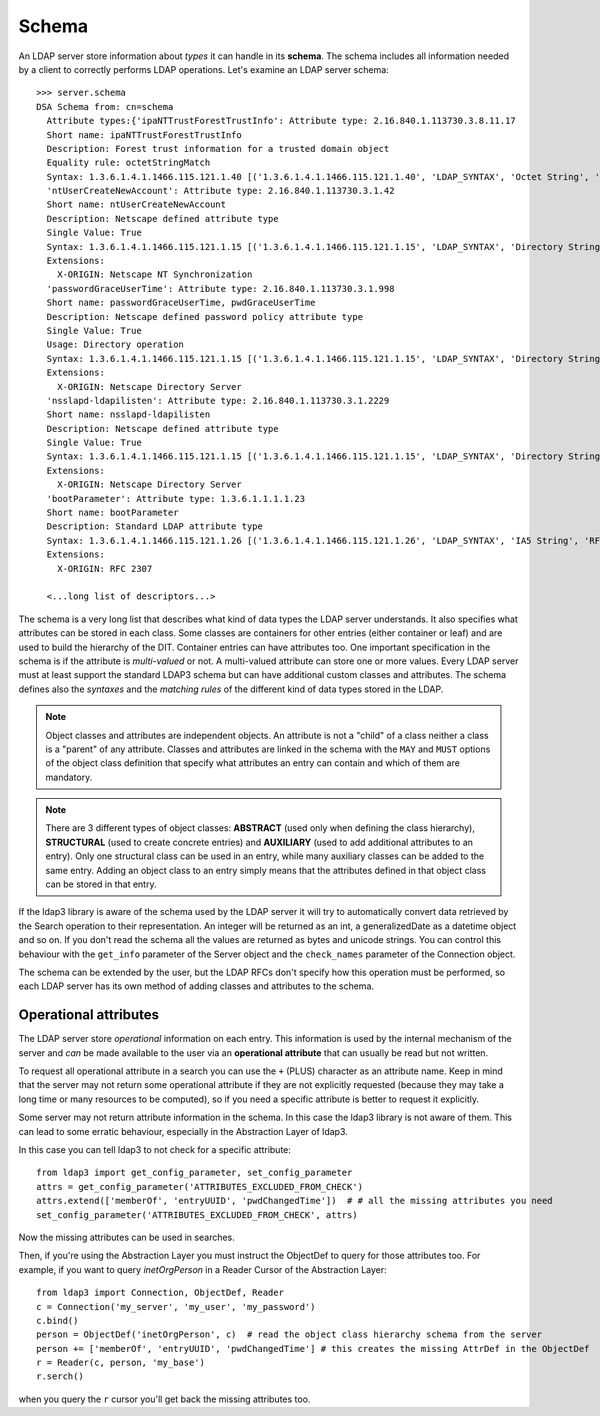 Schema
======

An LDAP server store information about *types* it can handle in its **schema**. The schema includes all information needed by a client to correctly performs
LDAP operations. Let's examine an LDAP server schema::

    >>> server.schema
    DSA Schema from: cn=schema
      Attribute types:{'ipaNTTrustForestTrustInfo': Attribute type: 2.16.840.1.113730.3.8.11.17
      Short name: ipaNTTrustForestTrustInfo
      Description: Forest trust information for a trusted domain object
      Equality rule: octetStringMatch
      Syntax: 1.3.6.1.4.1.1466.115.121.1.40 [('1.3.6.1.4.1.1466.115.121.1.40', 'LDAP_SYNTAX', 'Octet String', 'RFC4517')]
      'ntUserCreateNewAccount': Attribute type: 2.16.840.1.113730.3.1.42
      Short name: ntUserCreateNewAccount
      Description: Netscape defined attribute type
      Single Value: True
      Syntax: 1.3.6.1.4.1.1466.115.121.1.15 [('1.3.6.1.4.1.1466.115.121.1.15', 'LDAP_SYNTAX', 'Directory String', 'RFC4517')]
      Extensions:
        X-ORIGIN: Netscape NT Synchronization
      'passwordGraceUserTime': Attribute type: 2.16.840.1.113730.3.1.998
      Short name: passwordGraceUserTime, pwdGraceUserTime
      Description: Netscape defined password policy attribute type
      Single Value: True
      Usage: Directory operation
      Syntax: 1.3.6.1.4.1.1466.115.121.1.15 [('1.3.6.1.4.1.1466.115.121.1.15', 'LDAP_SYNTAX', 'Directory String', 'RFC4517')]
      Extensions:
        X-ORIGIN: Netscape Directory Server
      'nsslapd-ldapilisten': Attribute type: 2.16.840.1.113730.3.1.2229
      Short name: nsslapd-ldapilisten
      Description: Netscape defined attribute type
      Single Value: True
      Syntax: 1.3.6.1.4.1.1466.115.121.1.15 [('1.3.6.1.4.1.1466.115.121.1.15', 'LDAP_SYNTAX', 'Directory String', 'RFC4517')]
      Extensions:
        X-ORIGIN: Netscape Directory Server
      'bootParameter': Attribute type: 1.3.6.1.1.1.1.23
      Short name: bootParameter
      Description: Standard LDAP attribute type
      Syntax: 1.3.6.1.4.1.1466.115.121.1.26 [('1.3.6.1.4.1.1466.115.121.1.26', 'LDAP_SYNTAX', 'IA5 String', 'RFC4517')]
      Extensions:
        X-ORIGIN: RFC 2307

      <...long list of descriptors...>


The schema is a very long list that describes what kind of data types the LDAP server understands. It also specifies
what attributes can be stored in each class. Some classes are containers for other entries (either container or leaf)
and are used to build the hierarchy of the DIT. Container entries can have attributes too.
One important specification in the schema is if the attribute is *multi-valued* or not. A multi-valued attribute can store one or more values.
Every LDAP server must at least support the standard LDAP3 schema but can have additional custom classes and attributes.
The schema defines also the *syntaxes* and the *matching rules* of the different kind of data types stored in the LDAP.

.. note::
   Object classes and attributes are independent objects. An attribute is not a "child" of a class neither a
   class is a "parent" of any attribute. Classes and attributes are linked in the schema with the ``MAY`` and ``MUST`` options
   of the object class definition that specify what attributes an entry can contain and which of them are mandatory.

.. note::
   There are 3 different types of object classes: **ABSTRACT** (used only when defining the class hierarchy), **STRUCTURAL** (used to
   create concrete entries) and **AUXILIARY** (used to add additional attributes to an entry). Only one structural class can be used
   in an entry, while many auxiliary classes can be added to the same entry. Adding an object class to an entry simply means
   that the attributes defined in that object class can be stored in that entry.

If the ldap3 library is aware of the schema used by the LDAP server it will try to automatically convert data retrieved by the Search
operation to their representation. An integer will be returned as an int, a generalizedDate as a datetime object and so on.
If you don't read the schema all the values are returned as bytes and unicode strings. You can control this behaviour with
the ``get_info`` parameter of the Server object and the ``check_names`` parameter of the Connection object.

The schema can be extended by the user, but the LDAP RFCs don't specify how this operation must be performed, so each LDAP server has its
own method of adding classes and attributes to the schema.

Operational attributes
----------------------
The LDAP server store *operational* information on each entry. This information is used by the internal mechanism of the server and *can* be made
available to the user via an **operational attribute** that can usually be read but not written.

To request all operational attribute in a search you can use the ``+`` (PLUS) character as an attribute name. Keep in mind that the server
may not return some operational attribute if they are not explicitly requested (because they may take a long time or many resources to be computed),
so if you need a specific attribute is better to request it explicitly.

Some server may not return attribute information in the schema. In this case the ldap3 library is not aware of them. This can lead to some erratic
behaviour, especially in the Abstraction Layer of ldap3.

In this case you can tell ldap3 to not check for a specific attribute::

    from ldap3 import get_config_parameter, set_config_parameter
    attrs = get_config_parameter('ATTRIBUTES_EXCLUDED_FROM_CHECK')
    attrs.extend(['memberOf', 'entryUUID', 'pwdChangedTime'])  # # all the missing attributes you need
    set_config_parameter('ATTRIBUTES_EXCLUDED_FROM_CHECK', attrs)

Now the missing attributes can be used in searches.

Then, if you're using the Abstraction Layer you must instruct the ObjectDef to query for those attributes too. For example, if you
want to query *inetOrgPerson* in a Reader Cursor of the Abstraction Layer::

    from ldap3 import Connection, ObjectDef, Reader
    c = Connection('my_server', 'my_user', 'my_password')
    c.bind()
    person = ObjectDef('inetOrgPerson', c)  # read the object class hierarchy schema from the server
    person += ['memberOf', 'entryUUID', 'pwdChangedTime'] # this creates the missing AttrDef in the ObjectDef
    r = Reader(c, person, 'my_base')
    r.serch()

when you query the ``r`` cursor you'll get back the missing attributes too.
